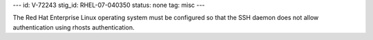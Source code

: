 ---
id: V-72243
stig_id: RHEL-07-040350
status: none
tag: misc
---

The Red Hat Enterprise Linux operating system must be configured so that the SSH daemon does not allow authentication using rhosts authentication.
